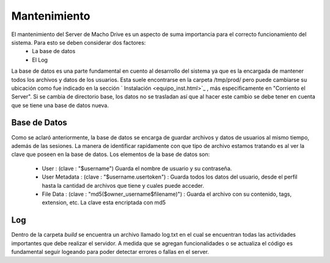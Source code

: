 ============================================================================================================
Mantenimiento
============================================================================================================

El mantenimiento del Server de Macho Drive es un aspecto de suma importancia para el correcto funcionamiento del sistema. Para esto se deben considerar dos factores:
					+ La base de datos
					+ El Log

La base de datos es una parte fundamental en cuento al desarrollo del sistema ya que es la encargada de mantener todos los archivos y datos de los usuarios. Esta suele encontrarse en la carpeta /tmp/prod/ pero puede cambiarse su ubicación como fue indicado en la sección ` Instalación <equipo_inst.html>`_ , más especificamente en "Corriento el Server". Si se cambia de directorio base, los datos no se trasladan así que al hacer este cambio se debe tener en cuenta que se tiene una base de datos nueva.


Base de Datos
<<<<<<<<<<<<<<<<
Como se aclaró anteriormente, la base de datos se encarga de guardar archivos y datos de usuarios al mismo tiempo, además de las sesiones. La manera de identificar rapidamente con que tipo de archivo estamos tratando es al ver la clave que poseen en la base de datos. Los elementos de la base de datos son:

			+ User : (clave : "$username") Guarda el nombre de usuario y su contraseña.
			+ User Metadata : (clave : "$username.usertoken") : Guarda todos los datos del usuario, desde el perfil hasta la cantidad de archivos que tiene y cuales puede acceder.
			+ File Data : (clave : "md5($owner_username$filename)") : Guarda el archivo con su contenido, tags, extension, etc. La clave esta encriptada con md5
 

Log
<<<<<<<<
Dentro de la carpeta *build* se encuentra un archivo llamado log.txt en el cual se encuentran todas las actividades importantes que debe realizar el servidor. A medida que se agregan funcionalidades o se actualiza el código es fundamental seguir logeando para poder detectar errores o fallas en el server. 
